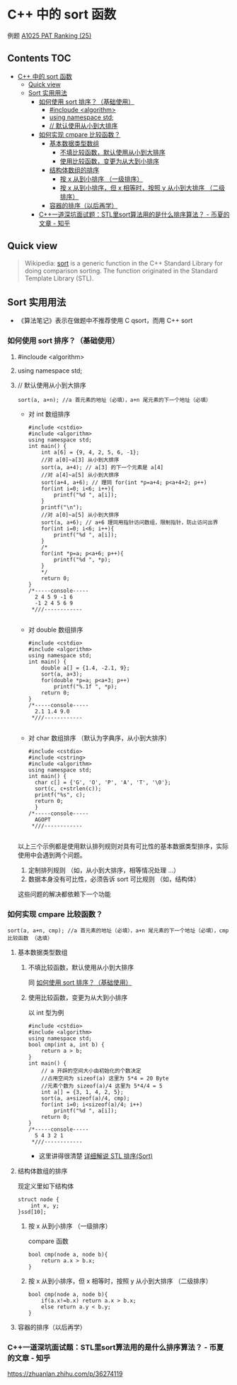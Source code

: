 * C++ 中的 sort 函数
例题 [[file:../../../../Solutions/ADVANCED/A1025.org][A1025 PAT Ranking (25)]]
** Contents                                                           :TOC:
- [[#c-中的-sort-函数][C++ 中的 sort 函数]]
  - [[#quick-view][Quick view]]
  - [[#sort-实用用法][Sort 实用用法]]
    - [[#如何使用-sort-排序基础使用][如何使用 sort 排序？（基础使用）]]
      - [[#incloude-algorithm][#incloude <algorithm>]]
      - [[#using-namespace-std][using namespace std;]]
      - [[#-默认使用从小到大排序][// 默认使用从小到大排序]]
    - [[#如何实现-cmpare-比较函数][如何实现 cmpare 比较函数？]]
      - [[#基本数据类型数组][基本数据类型数组]]
        - [[#不填比较函数默认使用从小到大排序][不填比较函数，默认使用从小到大排序]]
        - [[#使用比较函数变更为从大到小排序][使用比较函数，变更为从大到小排序]]
      - [[#结构体数组的排序][结构体数组的排序]]
        - [[#按-x-从到小排序-一级排序][按 x 从到小排序 （一级排序）]]
        - [[#按-x-从到小排序但-x-相等时按照-y-从小到大排序-二级排序][按 x 从到小排序，但 x 相等时，按照 y 从小到大排序 （二级排序）]]
      - [[#容器的排序以后再学][容器的排序（以后再学）]]
    - [[#c一道深坑面试题stl里sort算法用的是什么排序算法---币夏的文章---知乎][C++一道深坑面试题：STL里sort算法用的是什么排序算法？ - 币夏的文章 - 知乎]]

** Quick view
#+BEGIN_QUOTE
Wikipedia: [[https://en.wikipedia.org/wiki/Sort_(C%2B%2B)][sort]] is a generic function in the C++ Standard Library for doing comparison sorting. The function originated in the Standard Template Library (STL).
#+END_QUOTE

** Sort 实用用法
- 《算法笔记》表示在做题中不推荐使用 C qsort，而用 C++ sort

*** 如何使用 sort 排序？（基础使用）
**** #incloude <algorithm>
**** using namespace std;
**** // 默认使用从小到大排序
#+BEGIN_SRC c++
sort(a, a+n); //a 首元素的地址（必填），a+n 尾元素的下一个地址（必填）
#+END_SRC
- 对 int 数组排序
  #+BEGIN_SRC c++
    #include <cstdio>
    #include <algorithm>
    using namespace std;
    int main() {
        int a[6] = {9, 4, 2, 5, 6, -1};
        //对 a[0]~a[3] 从小到大排序
        sort(a, a+4); // a[3] 的下一个元素是 a[4]
        //对 a[4]~a[5] 从小到大排序
        sort(a+4, a+6); // 理同 for(int *p=a+4; p<a+4+2; p++)
        for(int i=0; i<6; i++){
            printf("%d ", a[i]);
        }
        printf("\n");
        //对 a[0]~a[5] 从小到大排序
        sort(a, a+6); // a+6 理同用指针访问数组，限制指针，防止访问出界
        for(int i=0; i<6; i++){
            printf("%d ", a[i]);
        }
        /*
        for(int *p=a; p<a+6; p++){
            printf("%d ", *p);
        }
        ,*/
        return 0;
    }
    /*-----console-----
      2 4 5 9 -1 6
      -1 2 4 5 6 9
     ,*///------------

  #+END_SRC
- 对 double 数组排序
  #+BEGIN_SRC c++
    #include <cstdio>
    #include <algorithm>
    using namespace std;
    int main() {
        double a[] = {1.4, -2.1, 9};
        sort(a, a+3);
        for(double *p=a; p<a+3; p++)
            printf("%.1f ", *p);
        return 0;
    }
    /*-----console-----
      2.1 1.4 9.0
     ,*///------------

  #+END_SRC
- 对 char 数组排序 （默认为字典序，从小到大排序）
  #+BEGIN_SRC c++
    #include <cstdio>
    #include <cstring>
    #include <algorithm>
    using namespace std;
    int main() {
      char c[] = {'G', 'O', 'P', 'A', 'T', '\0'};
      sort(c, c+strlen(c));
      printf("%s", c);
      return 0;
      }
    /*-----console-----
      AGOPT
     ,*///------------

  #+END_SRC

以上三个示例都是使用默认排列规则对具有可比性的基本数据类型排序，实际使用中会遇到两个问题。

1. 定制排列规则 （如，从小到大排序，相等情况处理 ...）
2. 数据本身没有可比性，必须告诉 sort 可比规则 （如，结构体）

这些问题的解决都依赖下一个功能
*** 如何实现 cmpare 比较函数？
#+BEGIN_SRC c++
sort(a, a+n, cmp); //a 首元素的地址（必填），a+n 尾元素的下一个地址（必填），cmp 比较函数 （选填）
#+END_SRC
**** 基本数据类型数组

***** 不填比较函数，默认使用从小到大排序

同  [[#如何使用-sort-排序基础使用][如何使用 sort 排序？（基础使用）]]

***** 使用比较函数，变更为从大到小排序

以 int 型为例
#+BEGIN_SRC c++
  #include <cstdio>
  #include <algorithm>
  using namespace std;
  bool cmp(int a, int b) {
      return a > b;
  }
  int main() {
      // a 开辟的空间大小由初始化的个数决定
      //占用空间为 sizeof(a) 这里为 5*4 = 20 Byte
      //元素个数为 sizeof(a)/4 这里为 5*4/4 = 5
      int a[] = {3, 1, 4, 2, 5};
      sort(a, a+sizeof(a)/4, cmp);
      for(int i=0; i<sizeof(a)/4; i++)
          printf("%d ", a[i]);
      return 0;
  }
  /*-----console-----
    5 4 3 2 1
   ,*///------------
#+END_SRC

- 这里讲得很清楚 [[http://www.cppblog.com/mzty/archive/2005/12/15/1770.html][详细解说 STL 排序(Sort)]]
**** 结构体数组的排序
现定义里如下结构体
#+BEGIN_SRC c++
  struct node {
      int x, y;
  }ssd[10];
#+END_SRC
***** 按 x 从到小排序 （一级排序）
compare 函数
#+BEGIN_SRC c++
  bool cmp(node a, node b){
      return a.x > b.x;
  }
#+END_SRC
***** 按 x 从到小排序，但 x 相等时，按照 y 从小到大排序 （二级排序）
#+BEGIN_SRC c++
  bool cmp(node a, node b){
      if(a.x!=b.x) return a.x > b.x;
      else return a.y < b.y;
  }
#+END_SRC
**** 容器的排序（以后再学）
*** C++一道深坑面试题：STL里sort算法用的是什么排序算法？ - 币夏的文章 - 知乎
https://zhuanlan.zhihu.com/p/36274119
